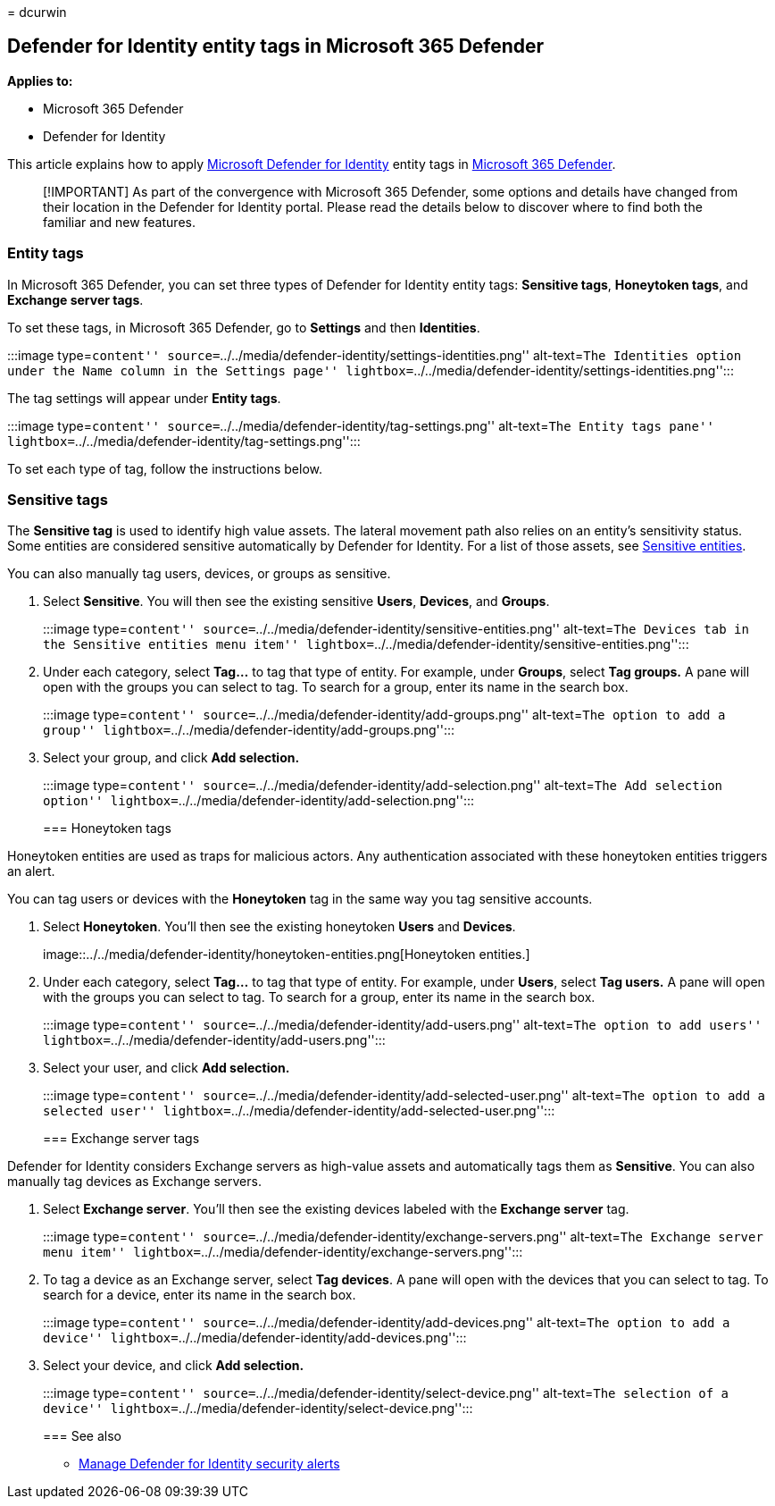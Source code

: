 = 
dcurwin

== Defender for Identity entity tags in Microsoft 365 Defender

*Applies to:*

* Microsoft 365 Defender
* Defender for Identity

This article explains how to apply link:/defender-for-identity[Microsoft
Defender for Identity] entity tags in
link:/microsoft-365/security/defender/overview-security-center[Microsoft
365 Defender].

____
[!IMPORTANT] As part of the convergence with Microsoft 365 Defender,
some options and details have changed from their location in the
Defender for Identity portal. Please read the details below to discover
where to find both the familiar and new features.
____

=== Entity tags

In Microsoft 365 Defender, you can set three types of Defender for
Identity entity tags: *Sensitive tags*, *Honeytoken tags*, and *Exchange
server tags*.

To set these tags, in Microsoft 365 Defender, go to *Settings* and then
*Identities*.

:::image type=``content''
source=``../../media/defender-identity/settings-identities.png''
alt-text=``The Identities option under the Name column in the Settings
page''
lightbox=``../../media/defender-identity/settings-identities.png'':::

The tag settings will appear under *Entity tags*.

:::image type=``content''
source=``../../media/defender-identity/tag-settings.png'' alt-text=``The
Entity tags pane''
lightbox=``../../media/defender-identity/tag-settings.png'':::

To set each type of tag, follow the instructions below.

=== Sensitive tags

The *Sensitive tag* is used to identify high value assets. The lateral
movement path also relies on an entity’s sensitivity status. Some
entities are considered sensitive automatically by Defender for
Identity. For a list of those assets, see
link:/defender-for-identity/manage-sensitive-honeytoken-accounts#sensitive-entities[Sensitive
entities].

You can also manually tag users, devices, or groups as sensitive.

[arabic]
. Select *Sensitive*. You will then see the existing sensitive *Users*,
*Devices*, and *Groups*.
+
:::image type=``content''
source=``../../media/defender-identity/sensitive-entities.png''
alt-text=``The Devices tab in the Sensitive entities menu item''
lightbox=``../../media/defender-identity/sensitive-entities.png'':::
. Under each category, select *Tag…* to tag that type of entity. For
example, under *Groups*, select *Tag groups.* A pane will open with the
groups you can select to tag. To search for a group, enter its name in
the search box.
+
:::image type=``content''
source=``../../media/defender-identity/add-groups.png'' alt-text=``The
option to add a group''
lightbox=``../../media/defender-identity/add-groups.png'':::
. Select your group, and click *Add selection.*
+
:::image type=``content''
source=``../../media/defender-identity/add-selection.png''
alt-text=``The Add selection option''
lightbox=``../../media/defender-identity/add-selection.png'':::

=== Honeytoken tags

Honeytoken entities are used as traps for malicious actors. Any
authentication associated with these honeytoken entities triggers an
alert.

You can tag users or devices with the *Honeytoken* tag in the same way
you tag sensitive accounts.

[arabic]
. Select *Honeytoken*. You’ll then see the existing honeytoken *Users*
and *Devices*.
+
image::../../media/defender-identity/honeytoken-entities.png[Honeytoken
entities.]
. Under each category, select *Tag…* to tag that type of entity. For
example, under *Users*, select *Tag users.* A pane will open with the
groups you can select to tag. To search for a group, enter its name in
the search box.
+
:::image type=``content''
source=``../../media/defender-identity/add-users.png'' alt-text=``The
option to add users''
lightbox=``../../media/defender-identity/add-users.png'':::
. Select your user, and click *Add selection.*
+
:::image type=``content''
source=``../../media/defender-identity/add-selected-user.png''
alt-text=``The option to add a selected user''
lightbox=``../../media/defender-identity/add-selected-user.png'':::

=== Exchange server tags

Defender for Identity considers Exchange servers as high-value assets
and automatically tags them as *Sensitive*. You can also manually tag
devices as Exchange servers.

[arabic]
. Select *Exchange server*. You’ll then see the existing devices labeled
with the *Exchange server* tag.
+
:::image type=``content''
source=``../../media/defender-identity/exchange-servers.png''
alt-text=``The Exchange server menu item''
lightbox=``../../media/defender-identity/exchange-servers.png'':::
. To tag a device as an Exchange server, select *Tag devices*. A pane
will open with the devices that you can select to tag. To search for a
device, enter its name in the search box.
+
:::image type=``content''
source=``../../media/defender-identity/add-devices.png'' alt-text=``The
option to add a device''
lightbox=``../../media/defender-identity/add-devices.png'':::
. Select your device, and click *Add selection.*
+
:::image type=``content''
source=``../../media/defender-identity/select-device.png''
alt-text=``The selection of a device''
lightbox=``../../media/defender-identity/select-device.png'':::

=== See also

* link:manage-security-alerts.md[Manage Defender for Identity security
alerts]
